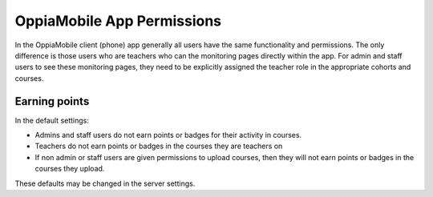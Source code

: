 OppiaMobile App Permissions
===========================


In the OppiaMobile client (phone) app generally all users have the same functionality 
and permissions. The only difference is those users who are teachers who can the 
monitoring pages directly within the app. For admin and staff users to see these 
monitoring pages, they need to be explicitly assigned the teacher role in the 
appropriate cohorts and courses.


Earning points
--------------

In the default settings:

* Admins and staff users do not earn points or badges for their activity in 
  courses.
* Teachers do not earn points or badges in the courses they are teachers on
* If non admin or staff users are given permissions to upload courses, then they
  will not earn points or badges in the courses they upload.

These defaults may be changed in the server settings.